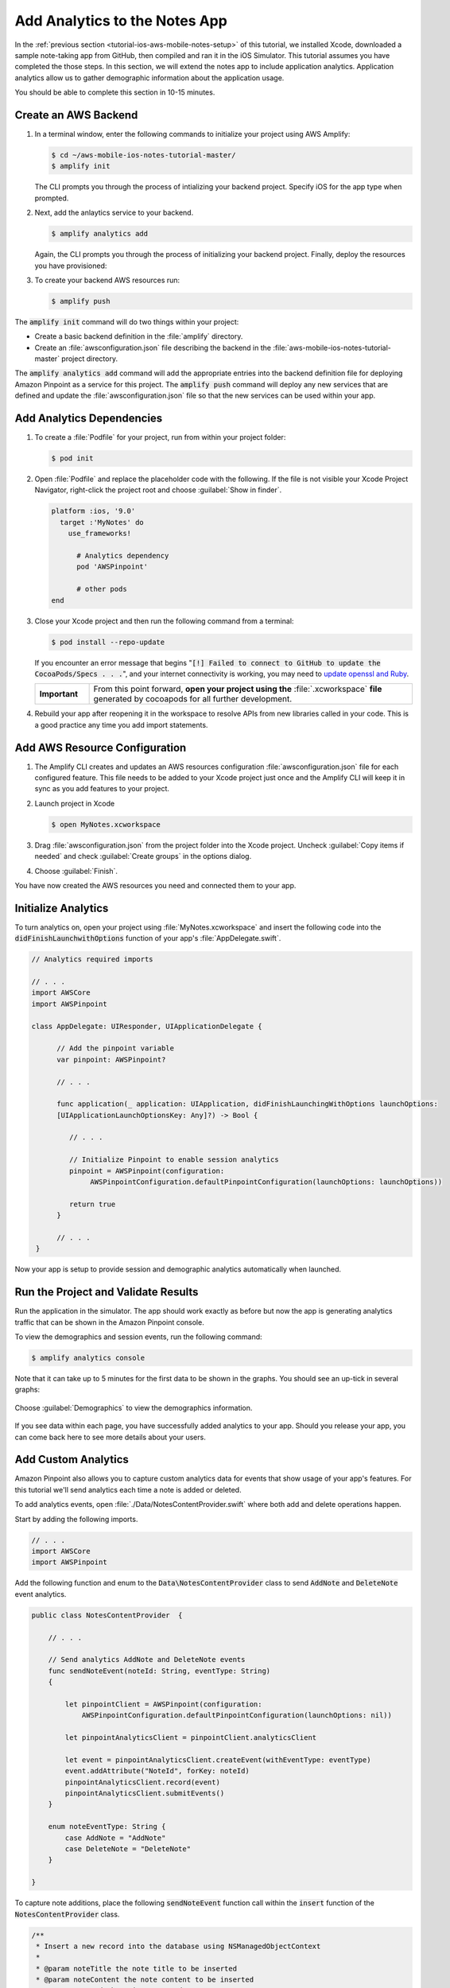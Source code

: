.. Copyright 2010-2018 Amazon.com, Inc. or its affiliates. All Rights Reserved.

   This work is licensed under a Creative Commons Attribution-NonCommercial-ShareAlike 4.0
   International License (the "License"). You may not use this file except in compliance with the
   License. A copy of the License is located at http://creativecommons.org/licenses/by-nc-sa/4.0/.

   This file is distributed on an "AS IS" BASIS, WITHOUT WARRANTIES OR CONDITIONS OF ANY KIND,
   either express or implied. See the License for the specific language governing permissions and
   limitations under the License.

.. _tutorial-ios-aws-mobile-notes-analytics:

##############################
Add Analytics to the Notes App
##############################

In the :ref:`previous section <tutorial-ios-aws-mobile-notes-setup>` of this tutorial, we installed Xcode,
downloaded a sample note-taking app from GitHub, then compiled and ran
it in the iOS Simulator. This tutorial assumes you have completed the
those steps. In this section, we will extend the notes app to
include application analytics. Application analytics allow us to gather
demographic information about the application usage.

You should be able to complete this section in 10-15 minutes.

Create an AWS Backend
---------------------
#. In a terminal window, enter the following commands to initialize your project using AWS Amplify:

   .. code-block:: bash

      $ cd ~/aws-mobile-ios-notes-tutorial-master/
      $ amplify init

   The CLI prompts you through the process of intializing your backend project. Specify iOS for the app type when prompted.

#. Next, add the anlaytics service to your backend. 

   .. code-block:: bash

      $ amplify analytics add

   Again, the CLI prompts you through the process of initializing your backend project. Finally, deploy the resources you have provisioned:

#. To create your backend AWS resources run:

   .. code-block:: bash

      $ amplify push

The :code:`amplify init` command will do two things within your project:

*  Create a basic backend definition in the :file:`amplify` directory.
*  Create an :file:`awsconfiguration.json` file describing the backend in the :file:`aws-mobile-ios-notes-tutorial-master` project directory.

The :code:`amplify analytics add` command will add the appropriate entries into the backend definition file for deploying Amazon Pinpoint as a service for this project.  The :code:`amplify push` command will deploy any new services that are defined and update the :file:`awsconfiguration.json` file so that the new services can be used within your app.


Add Analytics Dependencies
--------------------------

#. To create a :file:`Podfile` for your project, run from within your project folder:

   .. code-block:: bash

      $ pod init

#. Open :file:`Podfile` and replace the placeholder code with the following. If the file is not visible your Xcode Project Navigator, right-click the project root and choose :guilabel:`Show in finder`.

   .. code-block:: bash

      platform :ios, '9.0'
        target :'MyNotes' do
          use_frameworks!

            # Analytics dependency
            pod 'AWSPinpoint'

            # other pods
      end

#. Close your Xcode project and then run the following command from a terminal:

   .. code-block:: bash

      $ pod install --repo-update

   If you encounter an error message that begins ":code:`[!] Failed to connect to GitHub to update the CocoaPods/Specs . . .`", and your internet connectivity is working, you may need to `update openssl and Ruby <https://stackoverflow.com/questions/38993527/cocoapods-failed-to-connect-to-github-to-update-the-cocoapods-specs-specs-repo/48962041#48962041>`__.

   .. list-table::
      :widths: 1 6

      * - **Important**

        - From this point forward, **open your project using the** :file:`.xcworkspace` **file** generated by cocoapods for all further development.

#. Rebuild your app after reopening it in the workspace to resolve APIs from new libraries called in your code. This is a good practice any time you add import statements.

Add AWS Resource Configuration
------------------------------

#. The Amplify CLI creates and updates an AWS resources configuration :file:`awsconfiguration.json` file for each configured feature. This file needs to be added to your Xcode project just once and the Amplify CLI will keep it in sync as you add features to your project.

#. Launch project in Xcode 
   
   .. code-block:: bash

      $ open MyNotes.xcworkspace

#. Drag :file:`awsconfiguration.json` from the project folder into the Xcode project. Uncheck :guilabel:`Copy items if needed` and check :guilabel:`Create groups` in the options dialog.

#. Choose :guilabel:`Finish`.

You have now created the AWS resources you need and connected them to your app.

Initialize Analytics
--------------------

To turn analytics on, open your project using :file:`MyNotes.xcworkspace` and insert the following code into the :code:`didFinishLaunchwithOptions` function of your app's :file:`AppDelegate.swift`.

.. code-block:: swift

   // Analytics required imports
    
   // . . .
   import AWSCore
   import AWSPinpoint

   class AppDelegate: UIResponder, UIApplicationDelegate {

         // Add the pinpoint variable
         var pinpoint: AWSPinpoint?

         // . . .

         func application(_ application: UIApplication, didFinishLaunchingWithOptions launchOptions:
         [UIApplicationLaunchOptionsKey: Any]?) -> Bool {

            // . . .
             
            // Initialize Pinpoint to enable session analytics
            pinpoint = AWSPinpoint(configuration:
                 AWSPinpointConfiguration.defaultPinpointConfiguration(launchOptions: launchOptions))

            return true
         }

         // . . .
    }

Now your app is setup to provide session and demographic analytics automatically when launched. 

Run the Project and Validate Results
------------------------------------

Run the application in the simulator. The app should work exactly as before but now the app is
generating analytics traffic that can be shown in the Amazon Pinpoint console.

To view the demographics and session events, run the following command:

.. code-block:: bash

   $ amplify analytics console

Note that it can take up to 5 minutes for the first data to be shown in the graphs.  You should see an up-tick in several graphs:

   .. image:: images/pinpoint-overview.png
      :scale: 100 %
      :alt: Image of the Amazon Pinpoint console.

   .. only:: pdf

      .. image:: images/pinpoint-overview.png
         :scale: 50

   .. only:: kindle

      .. image:: images/pinpoint-overview.png
         :scale: 75


Choose :guilabel:`Demographics` to view the demographics information.

   .. image:: images/pinpoint-demographics.png
      :scale: 100 %
      :alt: Image of the Amazon Pinpoint console Demographics tab.

   .. only:: pdf

      .. image:: images/pinpoint-demographics.png
         :scale: 50

   .. only:: kindle

      .. image:: images/pinpoint-demographics.png
         :scale: 75


If you see data within each page, you have successfully added analytics
to your app. Should you release your app, you can come
back here to see more details about your users.

Add Custom Analytics
--------------------

Amazon Pinpoint also allows you to capture custom analytics data for events that show usage of your app's features. For this tutorial we'll send analytics each time a note is added or deleted.

To add analytics events, open :file:`./Data/NotesContentProvider.swift` where both add and delete operations happen.

Start by adding the following imports.

.. code-block:: swift
   
   // . . .
   import AWSCore
   import AWSPinpoint

Add the following function and enum to the :code:`Data\NotesContentProvider` class to send :code:`AddNote` and :code:`DeleteNote` event analytics.

.. code-block:: swift

   public class NotesContentProvider  {

       // . . .

       // Send analytics AddNote and DeleteNote events
       func sendNoteEvent(noteId: String, eventType: String)
       {

           let pinpointClient = AWSPinpoint(configuration:
               AWSPinpointConfiguration.defaultPinpointConfiguration(launchOptions: nil))

           let pinpointAnalyticsClient = pinpointClient.analyticsClient

           let event = pinpointAnalyticsClient.createEvent(withEventType: eventType)
           event.addAttribute("NoteId", forKey: noteId)
           pinpointAnalyticsClient.record(event)
           pinpointAnalyticsClient.submitEvents()
       }

       enum noteEventType: String {
           case AddNote = "AddNote"
           case DeleteNote = "DeleteNote"
       }

   }

To capture note additions, place the following :code:`sendNoteEvent` function call within the :code:`insert` function of the :code:`NotesContentProvider` class.

.. code-block:: swift

   /**  
    * Insert a new record into the database using NSManagedObjectContext
    *
    * @param noteTitle the note title to be inserted
    * @param noteContent the note content to be inserted
    * @return noteId the unique Note Id
   */
   func insert(noteTitle: String, noteContent: String) -> String {

        // . . .

        print("New Note Saved : \(newNoteId)")

        //Send AddNote analytics event
        sendNoteEvent(noteId: newNoteId, eventType: noteEventType.AddNote.rawValue)

        return newNoteId
   }

To capture note deletions, place the following :code:`sendNoteEvent` function call within the :code:`delete` function of that class.

.. code-block:: swift

    /**
     * Delete note using NSManagedObjectContext and NSManagedObject
     * @param managedObjectContext the managed context for the note to be deleted
     * @param managedObj the core data managed object for note to be deleted
     * @param noteId the noteId to be delete
    */
    public func delete(managedObjectContext: NSManagedObjectContext, managedObj: NSManagedObject, noteId: String!)  {
        let context = managedObjectContext
        context.delete(managedObj)

        do {

            // . . .

            // Send DeletNote analytics event
            sendNoteEvent(noteId: noteId, eventType: noteEventType.DeleteNote.rawValue)

        } catch {
            // . . .
        }
    }

View Your Custom Analytics
--------------------------

To view the :code:`AddNote` and :code:`DeleteNote` custom analytics events, rebuild and run your app in an iOS simulator, add and delete notes, then return to the Amazon Pinpoint console.

#. From the Analytics view in the Pinpoint console, choose :guilabel:`Events`.

#. Use the Event drop down to filter the event type (event types may take several minutes to appear).

   .. image:: images/pinpoint-addnote.png
      :scale: 100 %
      :alt: Image of the Add note event in the Amazon Pinpoint.

   .. only:: pdf

      .. image:: images/pinpoint-addnote.png
         :scale: 50

   .. only:: kindle

      .. image:: images/pinpoint-addnote.png
         :scale: 75

Next steps
----------

*  Continue by adding :ref:`Authentication <tutorial-ios-aws-mobile-notes-auth>`.

*  Learn more about `Amazon Pinpoint <https://aws.amazon.com/pinpoint/>`__.
